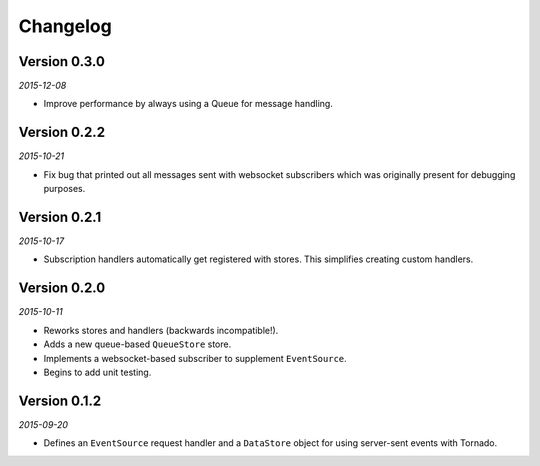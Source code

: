 Changelog
=========

Version 0.3.0
-------------

*2015-12-08*

* Improve performance by always using a Queue for message handling.

Version 0.2.2
-------------

*2015-10-21*

* Fix bug that printed out all messages sent with websocket
  subscribers which was originally present for debugging purposes.

Version 0.2.1
-------------

*2015-10-17*

* Subscription handlers automatically get registered with stores. This
  simplifies creating custom handlers.

Version 0.2.0
-------------

*2015-10-11*

* Reworks stores and handlers (backwards incompatible!).
* Adds a new queue-based ``QueueStore`` store.
* Implements a websocket-based subscriber to supplement
  ``EventSource``.
* Begins to add unit testing.

Version 0.1.2
-------------

*2015-09-20*

* Defines an ``EventSource`` request handler and a ``DataStore``
  object for using server-sent events with Tornado.
